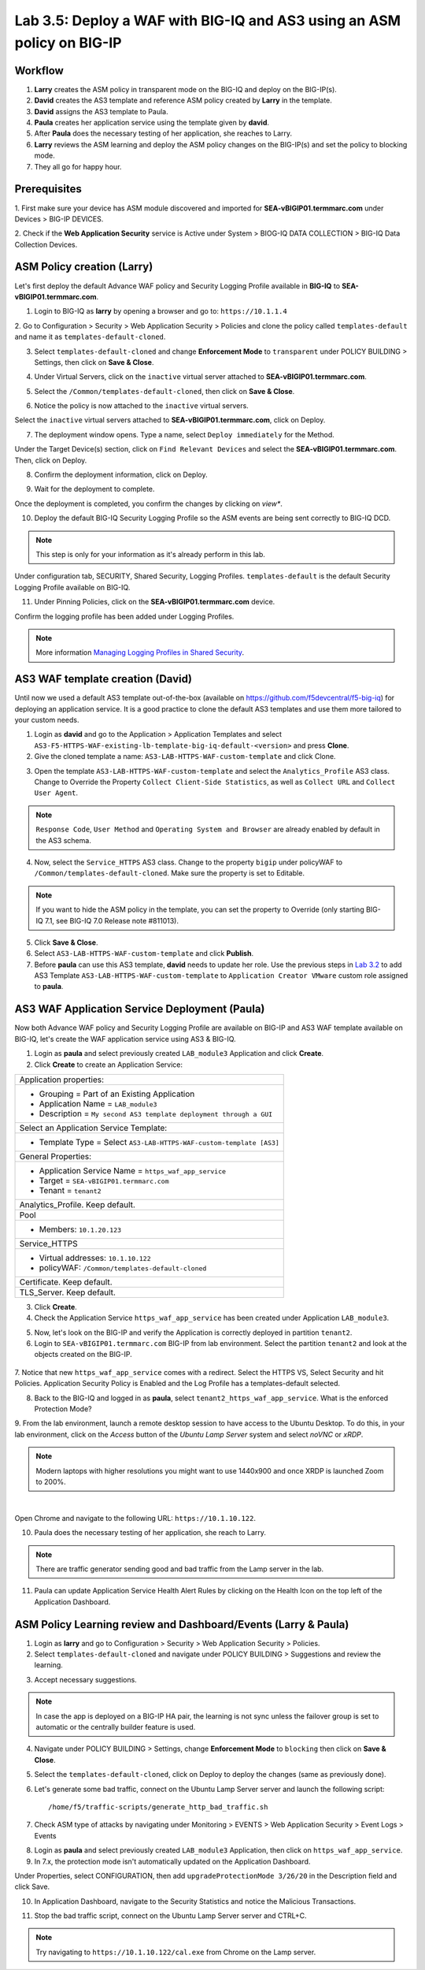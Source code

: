 Lab 3.5: Deploy a WAF with BIG-IQ and AS3 using an ASM policy on BIG-IP
-----------------------------------------------------------------------

Workflow
^^^^^^^^

1. **Larry** creates the ASM policy in transparent mode on the BIG-IQ and deploy on the BIG-IP(s).
2. **David** creates the AS3 template and reference ASM policy created by **Larry** in the template.
3. **David** assigns the AS3 template to Paula.
4. **Paula** creates her application service using the template given by **david**.
5. After **Paula** does the necessary testing of her application, she reaches to Larry.
6. **Larry** reviews the ASM learning and deploy the ASM policy changes on the BIG-IP(s) and set the policy to blocking mode.
7. They all go for happy hour.

Prerequisites
^^^^^^^^^^^^^

1. First make sure your device has ASM module discovered and imported 
for **SEA-vBIGIP01.termmarc.com** under Devices > BIG-IP DEVICES.

2. Check if the **Web Application Security** service is Active 
under System > BIOG-IQ DATA COLLECTION > BIG-IQ Data Collection Devices.

ASM Policy creation (Larry)
^^^^^^^^^^^^^^^^^^^^^^^^^^^

Let's first deploy the default Advance WAF policy and Security Logging Profile available in **BIG-IQ** to **SEA-vBIGIP01.termmarc.com**.

1. Login to BIG-IQ as **larry** by opening a browser and go to: ``https://10.1.1.4``

2. Go to Configuration > Security > Web Application Security > Policies and clone the policy called ``templates-default``
and name it as ``templates-default-cloned``.

.. image:: ../pictures/module3/lab-5-1a.png
  :scale: 40%
  :align: center

.. image:: ../pictures/module3/lab-5-1b.png
  :scale: 40%
  :align: center

3. Select ``templates-default-cloned`` and change **Enforcement Mode** to ``transparent`` under POLICY BUILDING > Settings, then click on **Save & Close**.
  
.. image:: ../pictures/module3/lab-5-1c.png
  :scale: 40%
  :align: center

4. Under Virtual Servers, click on the ``inactive`` virtual server attached to **SEA-vBIGIP01.termmarc.com**.

.. image:: ../pictures/module3/lab-5-2.png
  :scale: 40%
  :align: center

5. Select the ``/Common/templates-default-cloned``, then click on **Save & Close**.

.. image:: ../pictures/module3/lab-5-3.png
  :scale: 60%
  :align: center

6. Notice the policy is now attached to the ``inactive`` virtual servers.

Select the ``inactive`` virtual servers attached to **SEA-vBIGIP01.termmarc.com**, click on Deploy.

.. image:: ../pictures/module3/lab-5-4.png
  :scale: 40%
  :align: center

7. The deployment window opens. Type a name, select ``Deploy immediately`` for the Method.

.. image:: ../pictures/module3/lab-5-5.png
  :scale: 40%
  :align: center

Under the Target Device(s) section, click on ``Find Relevant Devices``
and select the **SEA-vBIGIP01.termmarc.com**. Then, click on Deploy.

.. image:: ../pictures/module3/lab-5-6.png
  :scale: 40%
  :align: center

8. Confirm the deployment information, click on Deploy.

.. image:: ../pictures/module3/lab-5-7.png
  :scale: 40%
  :align: center

9. Wait for the deployment to complete.

.. image:: ../pictures/module3/lab-5-8.png
  :scale: 40%
  :align: center

Once the deployment is completed, you confirm the changes by clicking on *view**.

.. image:: ../pictures/module3/lab-5-9.png
  :scale: 40%
  :align: center

10. Deploy the default BIG-IQ Security Logging Profile so the ASM events are being sent correctly to BIG-IQ DCD.

.. note:: This step is only for your information as it's already perform in this lab.

Under configuration tab, SECURITY, Shared Security, Logging Profiles. ``templates-default`` 
is the default Security Logging Profile available on BIG-IQ.

.. image:: ../pictures/module3/lab-5-10.png
  :scale: 40%
  :align: center

11. Under Pinning Policies, click on the **SEA-vBIGIP01.termmarc.com** device.

Confirm the logging profile has been added under Logging Profiles.

.. image:: ../pictures/module3/lab-5-11.png
  :scale: 40%
  :align: center

.. note:: More information `Managing Logging Profiles in Shared Security`_.

.. _Managing Logging Profiles in Shared Security: https://techdocs.f5.com/en-us/bigiq-7-1-0/big-iq-security/managing-logging-profiles-in-shared-security.html


AS3 WAF template creation (David)
^^^^^^^^^^^^^^^^^^^^^^^^^^^^^^^^^

Until now we used a default AS3 template out-of-the-box (available on https://github.com/f5devcentral/f5-big-iq) 
for deploying an application service. It is a good practice to clone the default AS3 templates and use them more 
tailored to your custom needs.

1. Login as **david** and go to the Application > Application Templates and 
   select ``AS3-F5-HTTPS-WAF-existing-lb-template-big-iq-default-<version>`` and press **Clone**.

2. Give the cloned template a name: ``AS3-LAB-HTTPS-WAF-custom-template`` and click Clone.

.. image:: ../pictures/module3/lab-5-12.png
  :scale: 40%
  :align: center

3. Open the template ``AS3-LAB-HTTPS-WAF-custom-template`` and select the ``Analytics_Profile`` AS3 class.
   Change to Override the Property ``Collect Client-Side Statistics``, 
   as well as ``Collect URL`` and ``Collect User Agent``.

.. image:: ../pictures/module3/lab-5-13a.png
  :scale: 40%
  :align: center

.. note:: ``Response Code``, ``User Method`` and ``Operating System and Browser`` are already enabled by default in the AS3 schema.

4. Now, select the ``Service_HTTPS`` AS3 class.
   Change to the property ``bigip`` under policyWAF to ``/Common/templates-default-cloned``.
   Make sure the property is set to Editable.

.. note:: If you want to hide the ASM policy in the template, you can set the property to Override (only starting BIG-IQ 7.1, see BIG-IQ 7.0 Release note #811013).

.. image:: ../pictures/module3/lab-5-13b.png
  :scale: 40%
  :align: center

5. Click **Save & Close**.

6. Select ``AS3-LAB-HTTPS-WAF-custom-template`` and click **Publish**.

7. Before **paula** can use this AS3 template, **david** needs to update her role.
   Use the previous steps in `Lab 3.2`_ to add AS3 Template ``AS3-LAB-HTTPS-WAF-custom-template`` to ``Application Creator VMware`` custom role
   assigned to **paula**.

.. _Lab 3.2: ./lab2.html

AS3 WAF Application Service Deployment (Paula)
^^^^^^^^^^^^^^^^^^^^^^^^^^^^^^^^^^^^^^^^^^^^^^

Now both Advance WAF policy and Security Logging Profile are available on BIG-IP and AS3 WAF template 
available on BIG-IQ, let's create the WAF application service using AS3 & BIG-IQ.

1. Login as **paula** and select previously created ``LAB_module3`` Application and click **Create**.
  
2. Click **Create** to create an Application Service:

+---------------------------------------------------------------------------------------------------+
| Application properties:                                                                           |
+---------------------------------------------------------------------------------------------------+
| * Grouping = Part of an Existing Application                                                      |
| * Application Name = ``LAB_module3``                                                              |
| * Description = ``My second AS3 template deployment through a GUI``                               |
+---------------------------------------------------------------------------------------------------+
| Select an Application Service Template:                                                           |
+---------------------------------------------------------------------------------------------------+
| * Template Type = Select ``AS3-LAB-HTTPS-WAF-custom-template [AS3]``                              |
+---------------------------------------------------------------------------------------------------+
| General Properties:                                                                               |
+---------------------------------------------------------------------------------------------------+
| * Application Service Name = ``https_waf_app_service``                                            |
| * Target = ``SEA-vBIGIP01.termmarc.com``                                                          |
| * Tenant = ``tenant2``                                                                            |
+---------------------------------------------------------------------------------------------------+
| Analytics_Profile. Keep default.                                                                  |
+---------------------------------------------------------------------------------------------------+
| Pool                                                                                              |
+---------------------------------------------------------------------------------------------------+
| * Members: ``10.1.20.123``                                                                        |
+---------------------------------------------------------------------------------------------------+
| Service_HTTPS                                                                                     |
+---------------------------------------------------------------------------------------------------+
| * Virtual addresses: ``10.1.10.122``                                                              |
| * policyWAF: ``/Common/templates-default-cloned``                                                 |
+---------------------------------------------------------------------------------------------------+
| Certificate. Keep default.                                                                        |
+---------------------------------------------------------------------------------------------------+
| TLS_Server. Keep default.                                                                         |
+---------------------------------------------------------------------------------------------------+

.. image:: ../pictures/module3/lab-5-14a.png
  :scale: 40%
  :align: center

.. image:: ../pictures/module3/lab-5-14b.png
  :scale: 40%
  :align: center

3. Click **Create**.

4. Check the Application Service ``https_waf_app_service`` has been created under Application ``LAB_module3``.

.. image:: ../pictures/module3/lab-5-15.png
  :scale: 40%
  :align: center

5. Now, let's look on the BIG-IP  and verify the Application is correctly deployed in partition ``tenant2``.
    
6. Login to ``SEA-vBIGIP01.termmarc.com`` BIG-IP from lab environment. Select the partition ``tenant2`` and look at the objects created on the BIG-IP.

 .. image:: ../pictures/module3/lab-5-16.png
  :scale: 40%
  :align: center
  
7. Notice that new ``https_waf_app_service`` comes with a redirect. Select the HTTPS VS, Select Security and 
hit Policies. Application Security Policy is Enabled and the Log Profile has a templates-default selected.
 
.. image:: ../pictures/module3/lab-5-17.png
  :scale: 40%
  :align: center

8. Back to the BIG-IQ and logged in as **paula**, select ``tenant2_https_waf_app_service``. What is the enforced Protection Mode?

.. image:: ../pictures/module3/lab-5-18.png
  :scale: 40%
  :align: center

9. From the lab environment, launch a remote desktop session to have access to the Ubuntu Desktop. 
To do this, in your lab environment, click on the *Access* button
of the *Ubuntu Lamp Server* system and select *noVNC* or *xRDP*.

.. note:: Modern laptops with higher resolutions you might want to use 1440x900 and once XRDP is launched Zoom to 200%.

.. image:: ../../pictures/udf_ubuntu_rdp_vnc.png
    :align: left
    :scale: 40%

|

Open Chrome and navigate to the following URL: ``https://10.1.10.122``.

.. image:: ../pictures/module3/lab-5-19.png
  :scale: 40%
  :align: center

10. Paula does the necessary testing of her application, she reach to Larry.

.. note:: There are traffic generator sending good and bad traffic from the Lamp server in the lab.

11. Paula can update Application Service Health Alert Rules by clicking on the Health Icon on the top left of the Application Dashboard.

.. image:: ../pictures/module3/lab-5-20a.png
  :scale: 60%
  :align: center

.. image:: ../pictures/module3/lab-5-20b.png
  :scale: 40%
  :align: center

ASM Policy Learning review and Dashboard/Events (Larry & Paula)
^^^^^^^^^^^^^^^^^^^^^^^^^^^^^^^^^^^^^^^^^^^^^^^^^^^^^^^^^^^^^^^

1. Login as **larry** and go to Configuration > Security > Web Application Security > Policies.

2. Select ``templates-default-cloned`` and navigate under POLICY BUILDING > Suggestions and review the learning.

.. image:: ../pictures/module3/lab-5-21.png
  :scale: 40%
  :align: center

3. Accept necessary suggestions.

.. image:: ../pictures/module3/lab-5-22.png
  :scale: 40%
  :align: center

.. note:: In case the app is deployed on a BIG-IP HA pair, the learning is not sync unless the failover group is set to automatic or the centrally builder feature is used.

4. Navigate under POLICY BUILDING > Settings, change **Enforcement Mode** to ``blocking`` then click on **Save & Close**.

.. image:: ../pictures/module3/lab-5-23.png
  :scale: 40%
  :align: center

5. Select the ``templates-default-cloned``, click on Deploy to deploy the changes (same as previously done).

.. image:: ../pictures/module3/lab-5-24.png
  :scale: 40%
  :align: center

6. Let's generate some bad traffic, connect on the Ubuntu Lamp Server server and launch the following script::

    /home/f5/traffic-scripts/generate_http_bad_traffic.sh

7. Check ASM type of attacks by navigating under Monitoring > EVENTS > Web Application Security > Event Logs > Events

.. image:: ../pictures/module3/lab-5-25wa.png
  :scale: 40%
  :align: center

8. Login as **paula** and select previously created ``LAB_module3`` Application, then click on ``https_waf_app_service``.

9. In 7.x, the protection mode isn't automatically updated on the Application Dashboard. 

Under Properties, select CONFIGURATION, then add ``upgradeProtectionMode 3/26/20`` in the Description 
field and click Save.

.. image:: ../pictures/module3/lab-5-25wa.png
  :scale: 40%
  :align: center

10. In Application Dashboard, navigate to the Security Statistics and notice the Malicious Transactions.

.. image:: ../pictures/module3/lab-5-26.png
  :scale: 40%
  :align: center

11. Stop the bad traffic script, connect on the Ubuntu Lamp Server server and CTRL+C.

.. note:: Try navigating to ``https://10.1.10.122/cal.exe`` from Chrome on the Lamp server.
